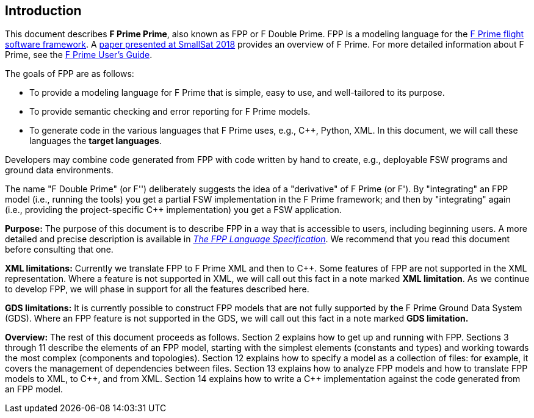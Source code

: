 == Introduction

This document describes **F Prime Prime**, also known as FPP or F Double Prime.
FPP is a modeling language for the
https://nasa.github.io/fprime/[F Prime flight software framework].
A https://digitalcommons.usu.edu/smallsat/2018/all2018/328/[paper presented at
SmallSat 2018]
provides an overview of F Prime.
For more detailed information about F Prime, see the
https://github.com/nasa/fprime/blob/master/docs/UsersGuide/guide.md[F Prime User's Guide].

The goals of FPP are as follows:

* To provide a modeling language for F Prime that is simple, easy to use, and
well-tailored to its purpose.

* To provide semantic checking and error reporting for F Prime models.

* To generate code in the various languages that F Prime uses, e.g.,
{cpp}, Python, XML.
In this document, we will call these languages the *target languages*.

Developers may combine code generated from FPP with code written by hand to
create, e.g., deployable FSW programs and ground data environments.

The name "F Double Prime" (or F'') deliberately suggests the idea of a
"derivative"
of F Prime (or F').
By "integrating" an FPP model (i.e., running the tools) you get a partial
FSW implementation in the F Prime framework; and then by "integrating" again
(i.e., providing
the project-specific {cpp} implementation) you get a FSW application.

*Purpose:* The purpose of this document is to describe FPP in a way that is accessible
to users, including beginning users.
A more detailed and precise description is available in
https://fprime-community.github.io/fpp/fpp-spec.html[_The FPP Language
Specification_].
We recommend that you read this document before consulting that one.

*XML limitations:*
Currently we translate FPP to F Prime XML and then to {cpp}.
Some features of FPP are not supported in the XML representation.
Where a feature is not supported in XML, we will call out this fact in a
note marked *XML limitation*.
As we continue to develop FPP, we will phase in support
for all the features described here.

*GDS limitations:*
It is currently possible to construct FPP models that are not
fully supported by the F Prime Ground Data System (GDS).
Where an FPP feature is not supported in the GDS, we will call out this
fact in a note marked *GDS limitation.*

*Overview:* The rest of this document proceeds as follows.
Section 2 explains how to get up and running with FPP.
Sections 3 through 11 describe the elements of an FPP
model, starting with the simplest elements (constants
and types) and working towards the most complex (components
and topologies).
Section 12 explains how to specify a model as a collection
of files: for example, it covers the management of dependencies
between files.
Section 13 explains how to analyze FPP models and how
to translate FPP models to XML, to {cpp}, and from XML.
Section 14 explains how to write a {cpp} implementation
against the code generated from an FPP model.
